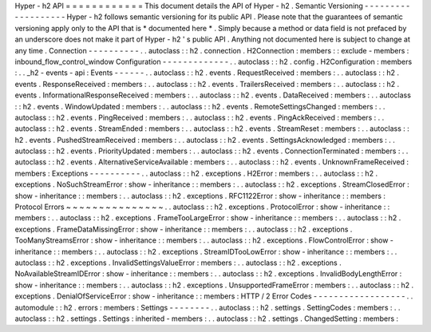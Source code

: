 Hyper
-
h2
API
=
=
=
=
=
=
=
=
=
=
=
=
This
document
details
the
API
of
Hyper
-
h2
.
Semantic
Versioning
-
-
-
-
-
-
-
-
-
-
-
-
-
-
-
-
-
-
-
Hyper
-
h2
follows
semantic
versioning
for
its
public
API
.
Please
note
that
the
guarantees
of
semantic
versioning
apply
only
to
the
API
that
is
*
documented
here
*
.
Simply
because
a
method
or
data
field
is
not
prefaced
by
an
underscore
does
not
make
it
part
of
Hyper
-
h2
'
s
public
API
.
Anything
not
documented
here
is
subject
to
change
at
any
time
.
Connection
-
-
-
-
-
-
-
-
-
-
.
.
autoclass
:
:
h2
.
connection
.
H2Connection
:
members
:
:
exclude
-
members
:
inbound_flow_control_window
Configuration
-
-
-
-
-
-
-
-
-
-
-
-
-
.
.
autoclass
:
:
h2
.
config
.
H2Configuration
:
members
:
.
.
_h2
-
events
-
api
:
Events
-
-
-
-
-
-
.
.
autoclass
:
:
h2
.
events
.
RequestReceived
:
members
:
.
.
autoclass
:
:
h2
.
events
.
ResponseReceived
:
members
:
.
.
autoclass
:
:
h2
.
events
.
TrailersReceived
:
members
:
.
.
autoclass
:
:
h2
.
events
.
InformationalResponseReceived
:
members
:
.
.
autoclass
:
:
h2
.
events
.
DataReceived
:
members
:
.
.
autoclass
:
:
h2
.
events
.
WindowUpdated
:
members
:
.
.
autoclass
:
:
h2
.
events
.
RemoteSettingsChanged
:
members
:
.
.
autoclass
:
:
h2
.
events
.
PingReceived
:
members
:
.
.
autoclass
:
:
h2
.
events
.
PingAckReceived
:
members
:
.
.
autoclass
:
:
h2
.
events
.
StreamEnded
:
members
:
.
.
autoclass
:
:
h2
.
events
.
StreamReset
:
members
:
.
.
autoclass
:
:
h2
.
events
.
PushedStreamReceived
:
members
:
.
.
autoclass
:
:
h2
.
events
.
SettingsAcknowledged
:
members
:
.
.
autoclass
:
:
h2
.
events
.
PriorityUpdated
:
members
:
.
.
autoclass
:
:
h2
.
events
.
ConnectionTerminated
:
members
:
.
.
autoclass
:
:
h2
.
events
.
AlternativeServiceAvailable
:
members
:
.
.
autoclass
:
:
h2
.
events
.
UnknownFrameReceived
:
members
:
Exceptions
-
-
-
-
-
-
-
-
-
-
.
.
autoclass
:
:
h2
.
exceptions
.
H2Error
:
members
:
.
.
autoclass
:
:
h2
.
exceptions
.
NoSuchStreamError
:
show
-
inheritance
:
:
members
:
.
.
autoclass
:
:
h2
.
exceptions
.
StreamClosedError
:
show
-
inheritance
:
:
members
:
.
.
autoclass
:
:
h2
.
exceptions
.
RFC1122Error
:
show
-
inheritance
:
:
members
:
Protocol
Errors
~
~
~
~
~
~
~
~
~
~
~
~
~
~
~
.
.
autoclass
:
:
h2
.
exceptions
.
ProtocolError
:
show
-
inheritance
:
:
members
:
.
.
autoclass
:
:
h2
.
exceptions
.
FrameTooLargeError
:
show
-
inheritance
:
:
members
:
.
.
autoclass
:
:
h2
.
exceptions
.
FrameDataMissingError
:
show
-
inheritance
:
:
members
:
.
.
autoclass
:
:
h2
.
exceptions
.
TooManyStreamsError
:
show
-
inheritance
:
:
members
:
.
.
autoclass
:
:
h2
.
exceptions
.
FlowControlError
:
show
-
inheritance
:
:
members
:
.
.
autoclass
:
:
h2
.
exceptions
.
StreamIDTooLowError
:
show
-
inheritance
:
:
members
:
.
.
autoclass
:
:
h2
.
exceptions
.
InvalidSettingsValueError
:
members
:
.
.
autoclass
:
:
h2
.
exceptions
.
NoAvailableStreamIDError
:
show
-
inheritance
:
:
members
:
.
.
autoclass
:
:
h2
.
exceptions
.
InvalidBodyLengthError
:
show
-
inheritance
:
:
members
:
.
.
autoclass
:
:
h2
.
exceptions
.
UnsupportedFrameError
:
members
:
.
.
autoclass
:
:
h2
.
exceptions
.
DenialOfServiceError
:
show
-
inheritance
:
:
members
:
HTTP
/
2
Error
Codes
-
-
-
-
-
-
-
-
-
-
-
-
-
-
-
-
-
-
.
.
automodule
:
:
h2
.
errors
:
members
:
Settings
-
-
-
-
-
-
-
-
.
.
autoclass
:
:
h2
.
settings
.
SettingCodes
:
members
:
.
.
autoclass
:
:
h2
.
settings
.
Settings
:
inherited
-
members
:
.
.
autoclass
:
:
h2
.
settings
.
ChangedSetting
:
members
:
